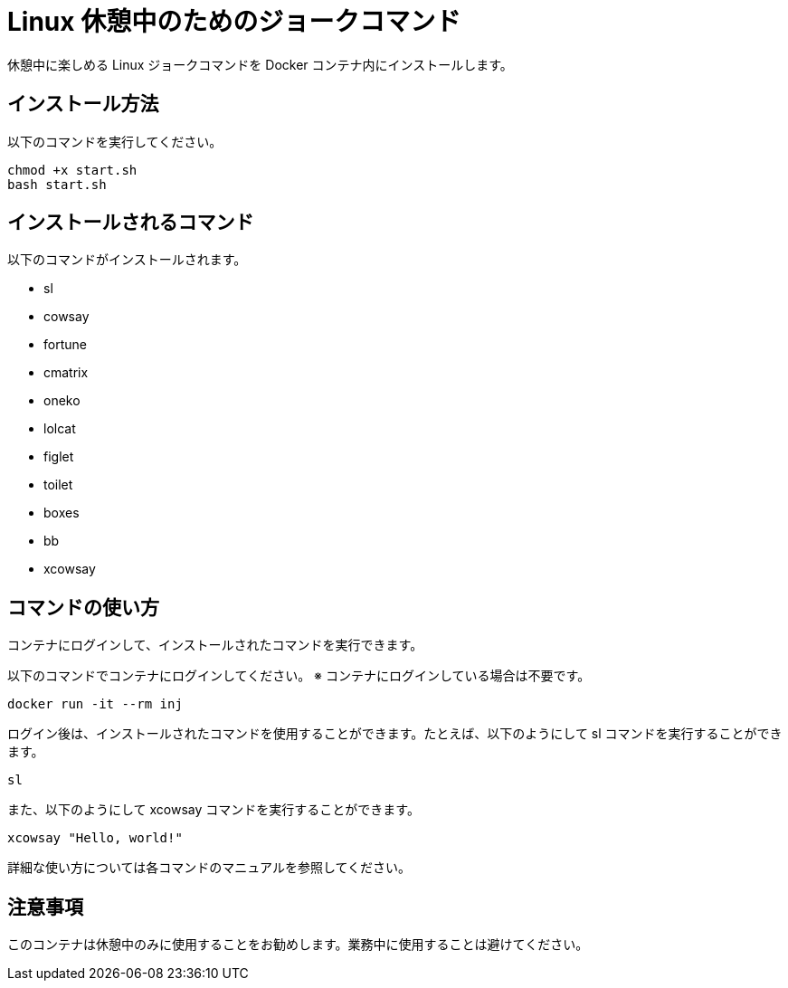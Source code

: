 = Linux 休憩中のためのジョークコマンド

休憩中に楽しめる Linux ジョークコマンドを Docker コンテナ内にインストールします。

== インストール方法

以下のコマンドを実行してください。

[source,bash]
----
chmod +x start.sh
bash start.sh
----

== インストールされるコマンド

以下のコマンドがインストールされます。

- sl
- cowsay
- fortune
- cmatrix
- oneko
- lolcat
- figlet
- toilet
- boxes
- bb
- xcowsay

== コマンドの使い方

コンテナにログインして、インストールされたコマンドを実行できます。

以下のコマンドでコンテナにログインしてください。
※ コンテナにログインしている場合は不要です。
[source,bash]
----
docker run -it --rm inj
----

ログイン後は、インストールされたコマンドを使用することができます。たとえば、以下のようにして sl コマンドを実行することができます。

[source,bash]
----
sl
----

また、以下のようにして xcowsay コマンドを実行することができます。

[source,bash]
----
xcowsay "Hello, world!"
----

詳細な使い方については各コマンドのマニュアルを参照してください。

== 注意事項

このコンテナは休憩中のみに使用することをお勧めします。業務中に使用することは避けてください。
